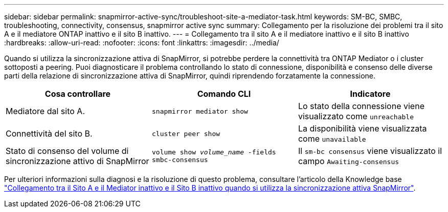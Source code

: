 ---
sidebar: sidebar 
permalink: snapmirror-active-sync/troubleshoot-site-a-mediator-task.html 
keywords: SM-BC, SMBC, troubleshooting, connectivity, consensus, snapmirror active sync 
summary: Collegamento per la risoluzione dei problemi tra il sito A e il mediatore ONTAP inattivo e il sito B inattivo. 
---
= Collegamento tra il sito A e il mediatore inattivo e il sito B inattivo
:hardbreaks:
:allow-uri-read: 
:nofooter: 
:icons: font
:linkattrs: 
:imagesdir: ../media/


[role="lead"]
Quando si utilizza la sincronizzazione attiva di SnapMirror, si potrebbe perdere la connettività tra ONTAP Mediator o i cluster sottoposti a peering. Puoi diagnosticare il problema controllando lo stato di connessione, disponibilità e consenso delle diverse parti della relazione di sincronizzazione attiva di SnapMirror, quindi riprendendo forzatamente la connessione.

[cols="3"]
|===
| Cosa controllare | Comando CLI | Indicatore 


| Mediatore dal sito A. | `snapmirror mediator show` | Lo stato della connessione viene visualizzato come `unreachable` 


| Connettività del sito B. | `cluster peer show` | La disponibilità viene visualizzata come `unavailable` 


| Stato di consenso del volume di sincronizzazione attivo di SnapMirror | `volume show _volume_name_ -fields smbc-consensus` | Il `sm-bc consensus` viene visualizzato il campo `Awaiting-consensus` 
|===
Per ulteriori informazioni sulla diagnosi e la risoluzione di questo problema, consultare l'articolo della Knowledge base link:https://kb.netapp.com/Advice_and_Troubleshooting/Data_Protection_and_Security/SnapMirror/Link_between_Site_A_and_Mediator_down_and_Site_B_down_when_using_SM-BC["Collegamento tra il Sito A e il Mediator inattivo e il Sito B inattivo quando si utilizza la sincronizzazione attiva SnapMirror"^].
